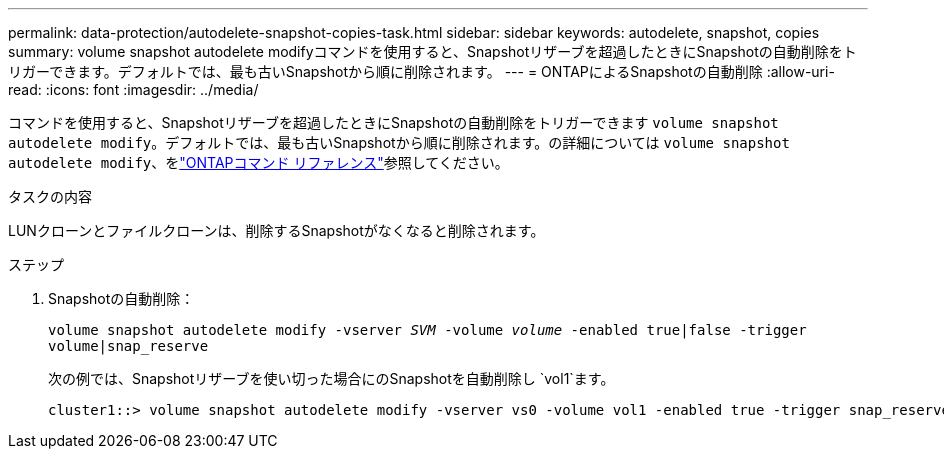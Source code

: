 ---
permalink: data-protection/autodelete-snapshot-copies-task.html 
sidebar: sidebar 
keywords: autodelete, snapshot, copies 
summary: volume snapshot autodelete modifyコマンドを使用すると、Snapshotリザーブを超過したときにSnapshotの自動削除をトリガーできます。デフォルトでは、最も古いSnapshotから順に削除されます。 
---
= ONTAPによるSnapshotの自動削除
:allow-uri-read: 
:icons: font
:imagesdir: ../media/


[role="lead"]
コマンドを使用すると、Snapshotリザーブを超過したときにSnapshotの自動削除をトリガーできます `volume snapshot autodelete modify`。デフォルトでは、最も古いSnapshotから順に削除されます。の詳細については `volume snapshot autodelete modify`、をlink:https://docs.netapp.com/us-en/ontap-cli/volume-snapshot-autodelete-modify.html["ONTAPコマンド リファレンス"^]参照してください。

.タスクの内容
LUNクローンとファイルクローンは、削除するSnapshotがなくなると削除されます。

.ステップ
. Snapshotの自動削除：
+
`volume snapshot autodelete modify -vserver _SVM_ -volume _volume_ -enabled true|false -trigger volume|snap_reserve`

+
次の例では、Snapshotリザーブを使い切った場合にのSnapshotを自動削除し `vol1`ます。

+
[listing]
----
cluster1::> volume snapshot autodelete modify -vserver vs0 -volume vol1 -enabled true -trigger snap_reserve
----

